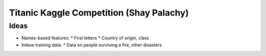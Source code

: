 Titanic Kaggle Competition (Shay Palachy)
=========================================

Ideas
-----
* Names-based features:
  * First letters
  * Country of origin, class
* Imbue training data:
  * Data on people surviving a fire, other disasters
